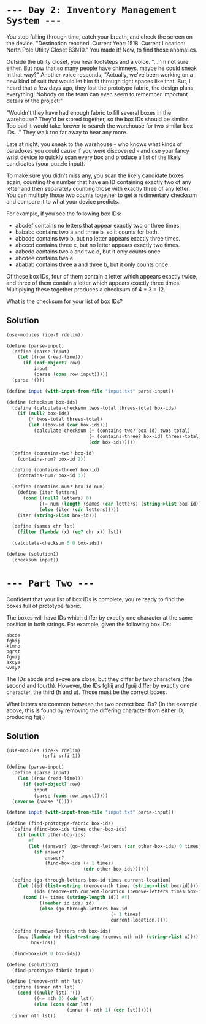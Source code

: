 * =--- Day 2: Inventory Management System ---=

You stop falling through time, catch your breath, and check the screen on the device. "Destination reached. Current Year: 1518. Current Location: North Pole Utility Closet 83N10." You made it! Now, to find those anomalies.

Outside the utility closet, you hear footsteps and a voice. "...I'm not sure either. But now that so many people have chimneys, maybe he could sneak in that way?" Another voice responds, "Actually, we've been working on a new kind of suit that would let him fit through tight spaces like that. But, I heard that a few days ago, they lost the prototype fabric, the design plans, everything! Nobody on the team can even seem to remember important details of the project!"

"Wouldn't they have had enough fabric to fill several boxes in the warehouse? They'd be stored together, so the box IDs should be similar. Too bad it would take forever to search the warehouse for two similar box IDs..." They walk too far away to hear any more.

Late at night, you sneak to the warehouse - who knows what kinds of paradoxes you could cause if you were discovered - and use your fancy wrist device to quickly scan every box and produce a list of the likely candidates (your puzzle input).

To make sure you didn't miss any, you scan the likely candidate boxes again, counting the number that have an ID containing exactly two of any letter and then separately counting those with exactly three of any letter. You can multiply those two counts together to get a rudimentary checksum and compare it to what your device predicts.

For example, if you see the following box IDs:

- abcdef contains no letters that appear exactly two or three times.
- bababc contains two a and three b, so it counts for both.
- abbcde contains two b, but no letter appears exactly three times.
- abcccd contains three c, but no letter appears exactly two times.
- aabcdd contains two a and two d, but it only counts once.
- abcdee contains two e.
- ababab contains three a and three b, but it only counts once.

Of these box IDs, four of them contain a letter which appears exactly twice, and three of them contain a letter which appears exactly three times. Multiplying these together produces a checksum of 4 * 3 = 12.

What is the checksum for your list of box IDs?
** Solution
#+BEGIN_SRC scheme :tangle src/day02/solution1.scm
  (use-modules (ice-9 rdelim))

  (define (parse-input)
    (define (parse input)
      (let ((row (read-line)))
        (if (eof-object? row)
            input
            (parse (cons row input)))))
    (parse '()))

  (define input (with-input-from-file "input.txt" parse-input))

  (define (checksum box-ids)
    (define (calculate-checksum twos-total threes-total box-ids)
      (if (null? box-ids)
          (* twos-total threes-total)
          (let ((box-id (car box-ids)))
            (calculate-checksum (+ (contains-two? box-id) twos-total)
                                (+ (contains-three? box-id) threes-total)
                                (cdr box-ids)))))

    (define (contains-two? box-id)
      (contains-num? box-id 2))

    (define (contains-three? box-id)
      (contains-num? box-id 3))

    (define (contains-num? box-id num)
      (define (iter letters)
        (cond ((null? letters) 0)
              ((= num (length (sames (car letters) (string->list box-id)))) 1)
              (else (iter (cdr letters)))))
      (iter (string->list box-id)))

    (define (sames chr lst)
      (filter (lambda (x) (eq? chr x)) lst))

    (calculate-checksum 0 0 box-ids))

  (define (solution1)
    (checksum input))
#+END_SRC

* =--- Part Two ---=

Confident that your list of box IDs is complete, you're ready to find the boxes full of prototype fabric.

The boxes will have IDs which differ by exactly one character at the same position in both strings. For example, given the following box IDs:

#+BEGIN_SRC 
abcde
fghij
klmno
pqrst
fguij
axcye
wvxyz
#+END_SRC

The IDs abcde and axcye are close, but they differ by two characters (the second and fourth). However, the IDs fghij and fguij differ by exactly one character, the third (h and u). Those must be the correct boxes.

What letters are common between the two correct box IDs? (In the example above, this is found by removing the differing character from either ID, producing fgij.)


** Solution
#+BEGIN_SRC scheme :tangle src/day02/solution2.scm
  (use-modules (ice-9 rdelim)
               (srfi srfi-1))

  (define (parse-input)
    (define (parse input)
      (let ((row (read-line)))
        (if (eof-object? row)
            input
            (parse (cons row input)))))
    (reverse (parse '())))

  (define input (with-input-from-file "input.txt" parse-input))

  (define (find-prototype-fabric box-ids)
    (define (find-box-ids times other-box-ids)
      (if (null? other-box-ids)
          #f
          (let ((answer? (go-through-letters (car other-box-ids) 0 times)))
            (if answer?
                answer?
                (find-box-ids (+ 1 times)
                              (cdr other-box-ids))))))

    (define (go-through-letters box-id times current-location)
      (let ((id (list->string (remove-nth times (string->list box-id))))
            (ids (remove-nth current-location (remove-letters times box-ids))))
        (cond ((= times (string-length id)) #f)
              ((member id ids) id)
              (else (go-through-letters box-id
                                        (+ 1 times)
                                        current-location)))))

    (define (remove-letters nth box-ids)
      (map (lambda (x) (list->string (remove-nth nth (string->list x))))
           box-ids))

    (find-box-ids 0 box-ids))

  (define (solution2)
    (find-prototype-fabric input))

  (define (remove-nth nth lst)
    (define (inner nth lst)
      (cond ((null? lst) '())
            ((<= nth 0) (cdr lst))
            (else (cons (car lst)
                        (inner (- nth 1) (cdr lst))))))
    (inner nth lst))
#+END_SRC
